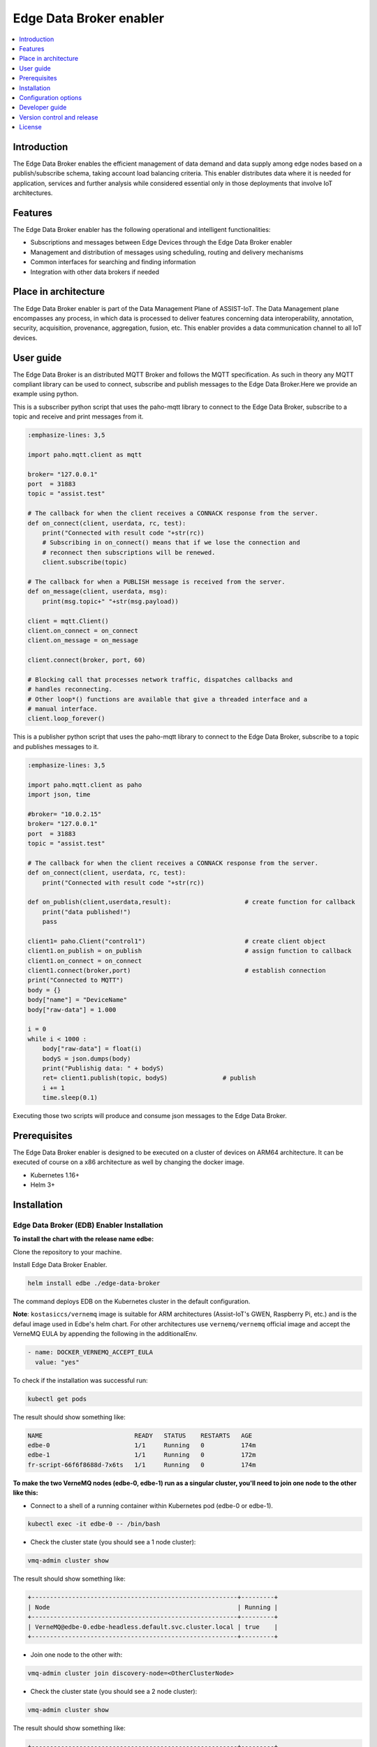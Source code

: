 .. _Edge Data Broker enabler:

########################
Edge Data Broker enabler
########################

.. contents::
  :local:
  :depth: 1

***************
Introduction
***************
The Edge Data Broker enables the efficient management of data demand and data supply among edge nodes based on 
a publish/subscribe schema, taking account load balancing criteria. This enabler distributes data where it is 
needed for application, services and further analysis while considered essential only in those deployments that 
involve IoT architectures.

***************
Features
***************
The Edge Data Broker enabler has the following operational and intelligent functionalities:

- Subscriptions and messages between Edge Devices through the Edge Data Broker enabler
- Management and distribution of messages using scheduling, routing and delivery mechanisms
- Common interfaces for searching and finding information
- Integration with other data brokers if needed

*********************
Place in architecture
*********************
The Edge Data Broker enabler is part of the Data Management Plane of ASSIST-IoT. The Data Management plane 
encompasses any process, in which data is processed to deliver features concerning data interoperability, 
annotation, security, acquisition, provenance, aggregation, fusion, etc. This enabler provides a data 
communication channel to all IoT devices.

***************
User guide
***************
The Edge Data Broker is an distributed MQTT Broker and follows the MQTT specification. As such in theory any
MQTT compliant library can be used to connect, subscribe and publish messages to the Edge Data Broker.Here 
we provide an example using python.

This is a subscriber python script that uses the paho-mqtt library to connect to the Edge Data Broker, subscribe
to a topic and receive and print messages from it.

.. code-block:: python

    :emphasize-lines: 3,5

    import paho.mqtt.client as mqtt

    broker= "127.0.0.1"
    port  = 31883
    topic = "assist.test"

    # The callback for when the client receives a CONNACK response from the server.
    def on_connect(client, userdata, rc, test):
        print("Connected with result code "+str(rc))
        # Subscribing in on_connect() means that if we lose the connection and
        # reconnect then subscriptions will be renewed.
        client.subscribe(topic)

    # The callback for when a PUBLISH message is received from the server.
    def on_message(client, userdata, msg):
        print(msg.topic+" "+str(msg.payload))

    client = mqtt.Client()
    client.on_connect = on_connect
    client.on_message = on_message

    client.connect(broker, port, 60)

    # Blocking call that processes network traffic, dispatches callbacks and
    # handles reconnecting.
    # Other loop*() functions are available that give a threaded interface and a
    # manual interface.
    client.loop_forever()

This is a publisher python script that uses the paho-mqtt library to connect to the Edge Data Broker, subscribe
to a topic and publishes messages to it.

.. code-block:: python

    :emphasize-lines: 3,5
    
    import paho.mqtt.client as paho
    import json, time

    #broker= "10.0.2.15"
    broker= "127.0.0.1"
    port  = 31883
    topic = "assist.test"

    # The callback for when the client receives a CONNACK response from the server.
    def on_connect(client, userdata, rc, test):
        print("Connected with result code "+str(rc))

    def on_publish(client,userdata,result):                    # create function for callback
        print("data published!")
        pass

    client1= paho.Client("control1")                           # create client object
    client1.on_publish = on_publish                            # assign function to callback
    client1.on_connect = on_connect
    client1.connect(broker,port)                               # establish connection
    print("Connected to MQTT")
    body = {}
    body["name"] = "DeviceName"
    body["raw-data"] = 1.000

    i = 0
    while i < 1000 :
        body["raw-data"] = float(i)
        bodyS = json.dumps(body)
        print("Publishig data: " + bodyS)
        ret= client1.publish(topic, bodyS)               # publish
        i += 1
        time.sleep(0.1)

Executing those two scripts will produce and consume json messages to the Edge Data Broker.

***************
Prerequisites
***************
The Edge Data Broker enabler is designed to be executed on a cluster of devices on ARM64 
architecture. It can be executed of course on a x86 architecture as well by changing the 
docker image.

- Kubernetes 1.16+
- Helm 3+

***************
Installation
***************

Edge Data Broker (EDB) Enabler Installation
-------------------------------------------

**To install the chart with the release name edbe:**

Clone the repository to your machine.

Install Edge Data Broker Enabler.

.. code-block:: cmd

  helm install edbe ./edge-data-broker
  
The command deploys EDB on the Kubernetes cluster in the default configuration.

**Note**: ``kostasiccs/vernemq`` image is suitable for ARM architectures (Assist-IoT's GWEN, Raspberry Pi, etc.) and is the defaul image used in Edbe's helm chart. For other architectures use ``vernemq/vernemq`` official image and accept the VerneMQ EULA by appending the following in the additionalEnv.

.. code-block::

  - name: DOCKER_VERNEMQ_ACCEPT_EULA
    value: "yes"

To check if the installation was successful run:

.. code-block:: cmd

  kubectl get pods

The result should show something like:

.. code-block::

  NAME                         READY   STATUS    RESTARTS   AGE
  edbe-0                       1/1     Running   0          174m
  edbe-1                       1/1     Running   0          172m
  fr-script-66f6f8688d-7x6ts   1/1     Running   0          174m
  
**To make the two VerneMQ nodes (edbe-0, edbe-1) run as a singular cluster, you'll need to join one node to the other like this:**

- Connect to a shell of a running container within Kubernetes pod (edbe-0 or edbe-1).

.. code-block:: cmd

  kubectl exec -it edbe-0 -- /bin/bash
  
- Check the cluster state (you should see a 1 node cluster):

.. code-block:: cmd

  vmq-admin cluster show
  
The result should show something like:

.. code-block::

  +--------------------------------------------------------+---------+
  | Node                                                   | Running |
  +--------------------------------------------------------+---------+
  | VerneMQ@edbe-0.edbe-headless.default.svc.cluster.local | true    |
  +--------------------------------------------------------+---------+

- Join one node to the other with:

.. code-block:: cmd

  vmq-admin cluster join discovery-node=<OtherClusterNode>
  
- Check the cluster state (you should see a 2 node cluster):

.. code-block:: cmd

  vmq-admin cluster show
  
The result should show something like:

.. code-block::

  +--------------------------------------------------------+---------+
  | Node                                                   | Running |
  +--------------------------------------------------------+---------+
  | VerneMQ@edbe-0.edbe-headless.default.svc.cluster.local | true    |
  +--------------------------------------------------------+---------+
  | VerneMQ@edbe-1.edbe-headless.default.svc.cluster.local | true    |
  +--------------------------------------------------------+---------+
  
**To make an MQTT Bridge connection between two different VermeMQ clusters before the installation append in one of the cluster's values.yaml file the following additionaEnv:**

.. code-block::

  - name: DOCKER_VERNEMQ_PLUGINS__VMQ_BRIDGE
    value: "on"
  - name: DOCKER_VERNEMQ_VMQ_BRIDGE__TCP__BR0
    value: "10.43.0.1:31883"
  - name: DOCKER_VERNEMQ_VMQ_BRIDGE__TCP__BR0__TOPIC__1
    value: "* in"
  - name: DOCKER_VERNEMQ_VMQ_BRIDGE__TCP__BR0__MAX_OUTGOING_BUFFERED_MESSAGES
    value: "100"
    
**Note**:  With the above configuration we allow to only import messages (all of them, '*'="#" wildcard) from a remote broker with address 10.43.0.1 and port 31883 and store up to 100 messages to our buffer.

For more info refer to vernemq official `Documentation page <https://docs.vernemq.com/configuring-vernemq/bridge>`_.

- Connect to a shell of a running container within Kubernetes pod.

.. code-block:: cmd

  kubectl exec -it edbe-0 -- /bin/bash

- Check the bridges state:

.. code-block:: cmd
  
  vmq-admin bridge show
  
The result should show something like:

.. code-block::

  +------+-----------------+-------------+------------+---------------------+--------------------------+
  | name | endpoint        | buffer size | buffer max | buffer dropped msgs | MQTT process mailbox len |
  +------+-----------------+-------------+------------+---------------------+--------------------------+
  | br0  | 10.43.0.1:31883 | 0           | 100        | 0                   | 0                        |
  +------+-----------------+-------------+------------+---------------------+--------------------------+
  
**To monitor Edge Data Broker Enabler, type to your browser:**

``http://<IP>:30888/status`` to get EDBE's status page.

``http://<IP>:30888/metrics`` to get EDBE's metrics page made for Performance and Usage Diagnosis Enabler's consumption.

**To access Filtering and Ruling json file:**

Port forward fr-script's pod to port 8000:

.. code-block:: cmd

  kubectl port-forward fr-script-66f6f8688d-7x6ts 8000
  
``GET`` or ``POST`` Filtering and Ruling json file by Postman, CURL, etc, with ``http://<ip>:8000/``.

To see fr-script's logs:

.. code-block:: cmd

  kubectl logs fr-script-66f6f8688d-7x6ts

*********************
Configuration options
*********************

The following table lists the configurable parameters of the chart and their default values.

.. list-table::
   :widths: 25 50 20
   :header-rows: 1
   
   * - Parameter
     - Description
     - Default
   * - additionalEnv
     - additional environment variables
     - see values.yaml
   * - envFrom
     - additional envFrom configmaps or secrets
     - see values.yaml
   * - image.pullPolicy
     - container image pull policy
     - ``IfNotPresent``
   * - image.repository
     - container image repository
     - ``kostasiccs/vernemq``
   * - image.tag
     - container image tag
     - the current versions (e.g. `1.12.3`)
   * - ingress.enabled
     - whether to enable an ingress object to route to the WebSocket service. Requires an ingress controller and the WebSocket service to be enabled.
     - ``false``
   * - ingress.labels
     - additional ingress labels
     - ``{}``
   * - ingress.annotations
     - additional service annotations
     - ``{}``
   * - ingress.hosts
     - a list of routable hostnames for host-based routing of traffic to the WebSocket service
     - ``[]``
   * - ingress.paths
     - a list of paths for path-based routing of traffic to the WebSocket service
     - ``/``
   * - ingress.tls
     - a list of TLS ingress configurations for securing the WebSocket ingress
     - ``[]``
   * - nodeSelector
     - node labels for pod assignment
     - ``{}``
   * - persistentVolume.accessModes
     - data Persistent Volume access modes
     - ``[ReadWriteOnce]``
   * - persistentVolume.annotations
     - annotations for Persistent Volume Claim
     - ``{}``
   * - persistentVolume.enabled
     - if true, create a Persistent Volume Claim
     - ``true``
   * - persistentVolume.size
     - data Persistent Volume size
     - ``5Gi``
   * - persistentVolume.storageClass
     - data Persistent Volume Storage Class
     - ``unset``
   * - extraVolumeMounts
     - Additional volumeMounts to the pod
     - ``[]``
   * - extraVolumes
     - Additional volumes to the pod
     - ``[]``
   * - secretMounts
     - mounts a secret as a file inside the statefulset. Useful for mounting certificates and other secrets
     - ``[]``
   * - podAntiAffinity
     - pod anti affinity, `soft` for trying not to run pods on the same nodes, `hard` to force kubernetes not to run 2 pods on the same node
     - ``soft``
   * - rbac.create
     - if true, create & use RBAC resources
     - ``true``
   * - rbac.serviceAccount.create
     - if true, create a serviceAccount
     - ``true``
   * - rbac.serviceAccount.name
     - name of the service account to use or create
     - ``{{ include "vernemq.fullname" . }}``
   * - replicaCount
     - desired number of nodes
     - ``1``
   * - resources
     - resource requests and limits (YAML)
     - ``{}``
   * - securityContext
     - securityContext for containers in pod
     - ``{}``
   * - service.annotations
     - service annotations
     - ``{}``
   * - service.clusterIP
     - custom cluster IP when `service.type` is `ClusterIP`
     - ``none``
   * - service.externalIPs
     - optional service external IPs
     - ``none``
   * - service.labels
     - additional service labels
     - ``{}``
   * - service.loadBalancerIP
     - optional load balancer IP when `service.type` is `LoadBalancer`
     - ``none``
   * - service.loadBalancerSourceRanges
     - optional load balancer source ranges when `service.type` is `LoadBalancer`
     - ``none``
   * - service.externalTrafficPolicy
     - set this to `Local` to preserve client source IPs and prevent additional hops between K8s nodes if the service type is `LoadBalancer` or `NodePort`
     - ``unset``
   * - service.sessionAffinity
     - service session affinity
     - ``none``
   * - service.sessionAffinityConfig
     - service session affinity config
     - ``none``
   * - service.mqtt.enabled
     - whether to expose MQTT port
     - ``true``
   * - service.mqtt.nodePort
     - the MQTT port exposed by the node when `service.type` is `NodePort`
     - ``1883``
   * - service.mqtt.port
     - the MQTT port exposed by the service
     - ``1883``
   * - service.mqtts.enabled
     - whether to expose MQTTS port
     - ``false``
   * - service.mqtts.nodePort
     - the MQTTS port exposed by the node when `service.type` is `NodePort`
     - ``8883``
   * - service.mqtts.port
     - the MQTTS port exposed by the service
     - ``8883``
   * - service.type
     - type of service to create
     - ``ClusterIP``
   * - service.ws.enabled
     - whether to expose WebSocket port
     - ``false``
   * - service.ws.nodePort
     - the WebSocket port exposed by the node when `service.type` is `NodePort`
     - ``8080``
   * - service.ws.port
     - the WebSocket port exposed by the service
     - ``8080``
   * - service.wss.enabled
     - whether to expose secure WebSocket port
     - ``false``
   * - service.wss.nodePort
     - the secure WebSocket port exposed by the node when `service.type` is `NodePort`
     - ``8443``
   * - service.wss.port
     - the secure WebSocket port exposed by the service
     - ``8443``
   * - statefulset.annotations
     - additional annotations to the StatefulSet
     - ``{}``
   * - statefulset.labels
     - additional labels on the StatefulSet
     - ``{}``
   * - statefulset.podAnnotations
     - additional pod annotations
     - ``{}``
   * - statefulset.podManagementPolicy
     - start and stop pods in Parallel or OrderedReady (one-by-one.)  **Note** - Cannot change after first release.
     - ``OrderedReady``
   * - statefulset.terminationGracePeriodSeconds
     - configure how much time VerneMQ takes to move offline queues to other nodes
     - ``60``
   * - statefulset.updateStrategy
     - Statefulset updateStrategy
     - ``RollingUpdate``
   * - statefulset.lifecycle
     - Statefulset lifecycle hooks
     - ``{}``
   * - serviceMonitor.create
     - whether to create a ServiceMonitor for Prometheus Operator
     - ``false``
   * - serviceMonitor.labels
     - whether to add more labels to ServiceMonitor for Prometheus Operator
     - ``{}``
   * - pdb.enabled
     - whether to create a Pod Disruption Budget
     - ``false``
   * - pdb.minAvailable
     - PDB (min available) for the cluster
     - ``1``
   * - pdb.maxUnavailable
     - PDB (max unavailable) for the cluster
     - ``nil``
   * - certificates.cert
     - String (not base64 encoded) containing the listener certificate in PEM format
     - ``nil``
   * - certificates.key
     - String (not base64 encoded) containing the listener private key in PEM format
     - ``nil``
   * - certificates.ca
     - String (not base64 encoded) containing the CA certificate for validating client certs    
     - ``nil``
   * - certificates.secret.labels
     - additional labels for the created secret containing certificates and keys
     - ``nil``
   * - certificates.secret.annotations
     - additional labels for the created secret containing certificates and keys
     - ``nil``
   * - acl.enabled
     - whether acls should be applied
     - ``false``
   * - acl.content
     - content of the acl file
     - ``topic #``
   * - acl.labels
     - additional labels on the acl configmap
     - ``{}``
   * - acl.annotations
     - additional annotations on the acl configmap
     - ``{``


****************
Developer guide
****************

FR-Script Documentation
-----------------------

In order for the fr_script to operate the user should provide relevant filters and rules corresponding to different use cases (scenarios). 

The filters and rules should be provided in json format. GET, POST, PATCH, DELETE HTTP Methods can be used to fetch, post, update and delete json objects via an API respectively. The APIs can get accessed on port 30008. Use endpoint ``/docs#/`` for accessing swgger UI.

.. image:: https://user-images.githubusercontent.com/100563908/222690700-13739082-a840-4431-90c9-2373e0fa9fc1.PNG

The _json_ consists of two parts.

.. code::

  {
	  “filters”: [],
	  “rules”: []
  }

Witch both contains an array of objects.

Filters
-------

For the filtering, the MQTT **topic** which the user wants to filter is required. It consists of one or more topic levels and can contain ``“#”`` and ``“+”`` wildcard as well.

A **subtopic** is also required. It will get appended to the topic that is being filtered and create the new topic in which the filtered messages will be published. This can also consist one or more topic levels.

After setting the topic and subtopic of the filter, **statements** also need to get defined. Statements is an array of objects. Every statement consists of two components, a **condition** and a **new_payload**.
A condition takes as value the same thing that an if statement expression would. Variables, values, comparison operators, logical operators and parenthesis, to set the priority of the operations. **NOTE**: Use spaces between every instance of the condition.

The variables should exist as key values in the json message sent to the topic that is being filtered. In the json file with the filters and rules that the user provides, those same variables should start with the ``$`` sign, followed by their name. If the filtered json message has nested objects, the parent variable comes after the ``$`` sign, followed by a dot ``.`` and then the child variable. **Example**: ``$parent.child``

The **new_payload** takes as value a ``string`` value or ``""``. The new_payload’s value is the new message that will be published at the newlly set filtered topic. If the new_payload’s value is ``""`` and the statements condition is met, the initial message of the filtered topic will be sent. 

**Example**

Let’s say we have a number of houses in a smart city. There are sensors installed inside and outside of those houses that generate data like the json below.

``{"h_id":1,"inside":{"temperature":35,"humidity":60},"temperature":43,"wind_speed":34}``
  
The sensors of every house publish their data in a topic like ``house/1``, ``house/2``, etc.

The team that inspects and monitors the smart city wants to receive the sensor’s data only when those exceed some threshold and not all of them, so they subscribe on the topic ``house/+/alert/`` (``“+”`` is a single-level wildcard that matches any name for a specific topic level.) and use the json below to set the rules for the filtering of the data being published on 
``house/#``.

.. code::

  {
      "filters": [
          {
              "topic": "house/#",
              "subtopic": "alert/",
              "statements": [
                  {
                      "condition": "( $inside.temperature < 20 and $inside.humidity >= 60 ) or $temperature < 5",
                      "new_payload": ""
                  },
                  {
                      "condition": "$inside.temperature >= 45 and $inside.humidity <= 15",
                      "new_payload": "fire_danger"
                  }
              ]
          }
      ],
      "rules": []
  }

The messages below published by the sensors of houses 1,2 and 3 in topics ``house/1``, ``house/2`` and ``house/3`` respectively.

``{"h_id":1,"inside":{"temperature":50,"humidity":6},"temperature":8,"wind_speed":34}``

``{"h_id":2,"inside":{"temperature":15,"humidity":60},"temperature":8,"wind_speed":34}``

``{"h_id":3,"inside":{"temperature":22,"humidity":55},"temperature":8,"wind_speed":35}``
  
And the monitoring team’s client that was subscribed to the topic ``house/+/alert/`` got the messages:

``house/1/alert/--> b'fire_danger'``

``house/2/alert/--> b'{"h_id":2,"inside":{"temperature":15,"humidity":60},"temperature":8,"wind_speed":34}'``
  
Rules
-----

In the rules part of fr_script, every rule consists of two parts.

.. code::

  {
    “filters”: [],
    “rules”: [
      “statements”: [],
      “logic”: []
      ]
  }
  
**statements** and **logic** witch both contains an array of objects.

The **statements** are situated very similar to the filters.
Every statement consists of the MQTT **topic** that the user wants to apply rules against, the **condition** which work exactly like the conditions in filtering, an **id** unique for every statement and the **payload type** of the messages’ fields sent to the above defined topic and are used as variables in our condition. Those can be ``int``, ``float``, ``str``, ``bool``.

Every instance in logic array consist of the logical **operations** which constitute the essence of the ruling part of the script, the newly created topic **new_topic** and the **payload** that would be published in it only if the logical operations return true.

**Example**

Let’s say we are managers in a mine. We have sensors inside the mine monitoring its environment as well as biometric sensors on every miner. The sensors monitoring mine’s environment produces messages like the json below:

``{“temperature”: 25, “humidity”: 90}``
  
and publish them in ``mine/environment`` topic.

The miners’ biometric sensors produce messages like:

``{“m_id”:1, “body-temperature”: 36.6, “heart-rate”: 80}``
  
And publish their data in a topic like ``miner/1``, ``miner/2``, etc.

So as managers we want to apply the following rules to monitor the miners’ wellbeing.

- If miner’s heart rate is between 100-120 and the mine’s temperature is above 35 or the humidity is above 85 the miner should rest.

- If miner’s body temperature is above 38 degrees and the mine’s temperature is above 30 the miner should leave.

- If miner’s heart rate is 0 the miner is dead.

The fr_script should be as follows:

.. code::

  {
    “filters”: [],
    “rules”: [
      {
              "statements": [
                  {   
                      "id": 1,
                      "topic": "miner/#",
                      "payload_type": "float",
                      "condition": "$heart-rate >= 100 and $heart-rate <= 120"
                  },
                  {
                      "id": 2,
                      "topic": "mine/environment",
                      "payload_type": "int",
                      "condition": "$temperature > 35 or $humidity > 85"
                  }
              ],
              "logic": [
                  {
                      "operations": "( $1 ) and ( $2 )",
                      "new_topic": "action/rest",
                      "new_payload": ""
                  }
              ]
          },
          {
              "statements": [
                  {   
                      "id": 3,
                      "topic": "miner/#",
                      "payload_type": "float",
                      "condition": "$body-temperature > 38"
                  },
                  {
                      "id": 4,
                      "topic": "mine/environment",
                      "payload_type": "int",
                      "condition": "$temperature > 30"
                  }
              ],
              "logic": [
                  {
                      "operations": "$3 and $4",
                      "new_topic": "action/leave",
                      "new_payload": ""
                  }
              ]
          },
          {
              "statements": [
                  {   
                      "id": 5,
                      "topic": "miner/#",
                      "payload_type": "float",
                      "condition": "$heart-rate == 0"
                  }
              ],
              "logic": [
                  {
                      "operations": "$5",
                      "new_topic": "action/dead",
                      "new_payload": ""
                  }
              ]
          }
      ]
  }

The messages below published by the sensors on the workers’ 1 and workers’ 2 equipment as well as sensors on the mine itself. Our topics are ``miner/1``, ``miner/2`` and ``mine/environment`` respectively and the messages are published in the order shown bellow.

``{"m_id":1, "body-temperature": 36.6, "heart-rate": 105}``

to topic ``miner/1``

``{"m_id":2, "body-temperature": 38.6, "heart-rate": 75}``

to topic ``miner/2``

``{"temperature": 35, "humidity": 90}``

to topic ``mine/environment``

``{"m_id":1, "body-temperature": 16.6, "heart-rate": 0}``
to topic ``miner/1``

The monitoring team’s client that was subscribed to the topic ``!action`` will get the messages:

``!action/rest--> "{'miner/1': {'m_id': 1, 'body-temperature': 39.6, 'heart-rate': 105}, 'mine/environment': {'temperature': 35, 'humidity': 90}}"``

``!action/leave--> "{'miner/2': {'m_id': 2, 'body-temperature': 38.6, 'heart-rate': 75}, 'mine/environment': {'temperature': 35, 'humidity': 90}}"``

*(Just after the message sent to topic mine/environment)*

``!action/dead--> "{'miner/1': {'m_id': 1, 'body-temperature': 16.6, 'heart-rate': 0}}"``

**NOTE**: If the messages were sent in a different order like bellow: 

``{"m_id":1, "body-temperature": 36.6, "heart-rate": 105}``

to topic ``miner/1``

``{"temperature": 35, "humidity": 90}``

to topic ``mine/environment``

``{"m_id":2, "body-temperature": 38.6, "heart-rate": 75}``

to topic ``miner/2``

``{"m_id":1, "body-temperature": 16.6, "heart-rate": 0}``

to topic ``miner/1``

And the monitoring team’s client that was subscribed to the topic ``!action`` will get the messages:

``!action/rest--> "{'miner/1': {'m_id': 1, 'body-temperature': 39.6, 'heart-rate': 105}, 'mine/environment': {'temperature': 35, 'humidity': 90}}"``

``!action/dead--> "{'miner/1': {'m_id': 1, 'body-temperature': 16.6, 'heart-rate': 0}}"``

This happens because when a logical operation comes True in fr_script’s rules and a new message is sent, the array holding the messages previously sent to fr_script, empty itself.

Lastly as we can see when ``“new_payload”: “”`` the new payload generated by fr_script is a json with the topic(s) used in the logic’s operations and their payload(s). Topics created by fr_script will always start with ``“!”`` as shown above.

****************************
Version control and release
****************************
VerneMQ v1.12.3

FR_Script v1.0

****************
License
****************
Will be determined after the release of the enabler.

